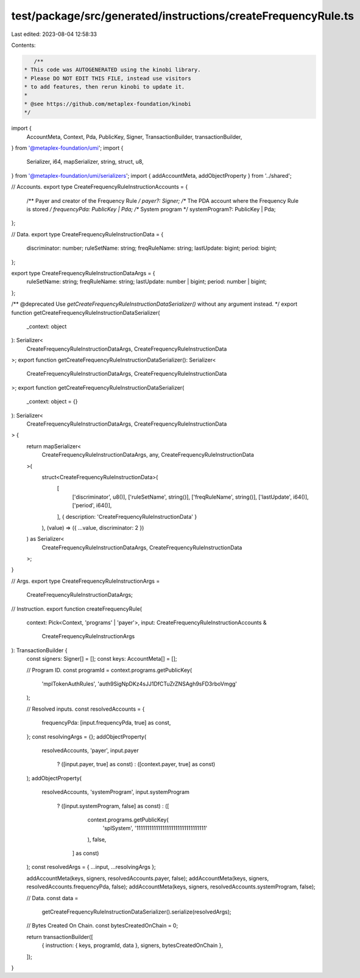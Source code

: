 test/package/src/generated/instructions/createFrequencyRule.ts
==============================================================

Last edited: 2023-08-04 12:58:33

Contents:

.. code-block:: ts

    /**
 * This code was AUTOGENERATED using the kinobi library.
 * Please DO NOT EDIT THIS FILE, instead use visitors
 * to add features, then rerun kinobi to update it.
 *
 * @see https://github.com/metaplex-foundation/kinobi
 */

import {
  AccountMeta,
  Context,
  Pda,
  PublicKey,
  Signer,
  TransactionBuilder,
  transactionBuilder,
} from '@metaplex-foundation/umi';
import {
  Serializer,
  i64,
  mapSerializer,
  string,
  struct,
  u8,
} from '@metaplex-foundation/umi/serializers';
import { addAccountMeta, addObjectProperty } from '../shared';

// Accounts.
export type CreateFrequencyRuleInstructionAccounts = {
  /** Payer and creator of the Frequency Rule */
  payer?: Signer;
  /** The PDA account where the Frequency Rule is stored */
  frequencyPda: PublicKey | Pda;
  /** System program */
  systemProgram?: PublicKey | Pda;
};

// Data.
export type CreateFrequencyRuleInstructionData = {
  discriminator: number;
  ruleSetName: string;
  freqRuleName: string;
  lastUpdate: bigint;
  period: bigint;
};

export type CreateFrequencyRuleInstructionDataArgs = {
  ruleSetName: string;
  freqRuleName: string;
  lastUpdate: number | bigint;
  period: number | bigint;
};

/** @deprecated Use `getCreateFrequencyRuleInstructionDataSerializer()` without any argument instead. */
export function getCreateFrequencyRuleInstructionDataSerializer(
  _context: object
): Serializer<
  CreateFrequencyRuleInstructionDataArgs,
  CreateFrequencyRuleInstructionData
>;
export function getCreateFrequencyRuleInstructionDataSerializer(): Serializer<
  CreateFrequencyRuleInstructionDataArgs,
  CreateFrequencyRuleInstructionData
>;
export function getCreateFrequencyRuleInstructionDataSerializer(
  _context: object = {}
): Serializer<
  CreateFrequencyRuleInstructionDataArgs,
  CreateFrequencyRuleInstructionData
> {
  return mapSerializer<
    CreateFrequencyRuleInstructionDataArgs,
    any,
    CreateFrequencyRuleInstructionData
  >(
    struct<CreateFrequencyRuleInstructionData>(
      [
        ['discriminator', u8()],
        ['ruleSetName', string()],
        ['freqRuleName', string()],
        ['lastUpdate', i64()],
        ['period', i64()],
      ],
      { description: 'CreateFrequencyRuleInstructionData' }
    ),
    (value) => ({ ...value, discriminator: 2 })
  ) as Serializer<
    CreateFrequencyRuleInstructionDataArgs,
    CreateFrequencyRuleInstructionData
  >;
}

// Args.
export type CreateFrequencyRuleInstructionArgs =
  CreateFrequencyRuleInstructionDataArgs;

// Instruction.
export function createFrequencyRule(
  context: Pick<Context, 'programs' | 'payer'>,
  input: CreateFrequencyRuleInstructionAccounts &
    CreateFrequencyRuleInstructionArgs
): TransactionBuilder {
  const signers: Signer[] = [];
  const keys: AccountMeta[] = [];

  // Program ID.
  const programId = context.programs.getPublicKey(
    'mplTokenAuthRules',
    'auth9SigNpDKz4sJJ1DfCTuZrZNSAgh9sFD3rboVmgg'
  );

  // Resolved inputs.
  const resolvedAccounts = {
    frequencyPda: [input.frequencyPda, true] as const,
  };
  const resolvingArgs = {};
  addObjectProperty(
    resolvedAccounts,
    'payer',
    input.payer
      ? ([input.payer, true] as const)
      : ([context.payer, true] as const)
  );
  addObjectProperty(
    resolvedAccounts,
    'systemProgram',
    input.systemProgram
      ? ([input.systemProgram, false] as const)
      : ([
          context.programs.getPublicKey(
            'splSystem',
            '11111111111111111111111111111111'
          ),
          false,
        ] as const)
  );
  const resolvedArgs = { ...input, ...resolvingArgs };

  addAccountMeta(keys, signers, resolvedAccounts.payer, false);
  addAccountMeta(keys, signers, resolvedAccounts.frequencyPda, false);
  addAccountMeta(keys, signers, resolvedAccounts.systemProgram, false);

  // Data.
  const data =
    getCreateFrequencyRuleInstructionDataSerializer().serialize(resolvedArgs);

  // Bytes Created On Chain.
  const bytesCreatedOnChain = 0;

  return transactionBuilder([
    { instruction: { keys, programId, data }, signers, bytesCreatedOnChain },
  ]);
}


